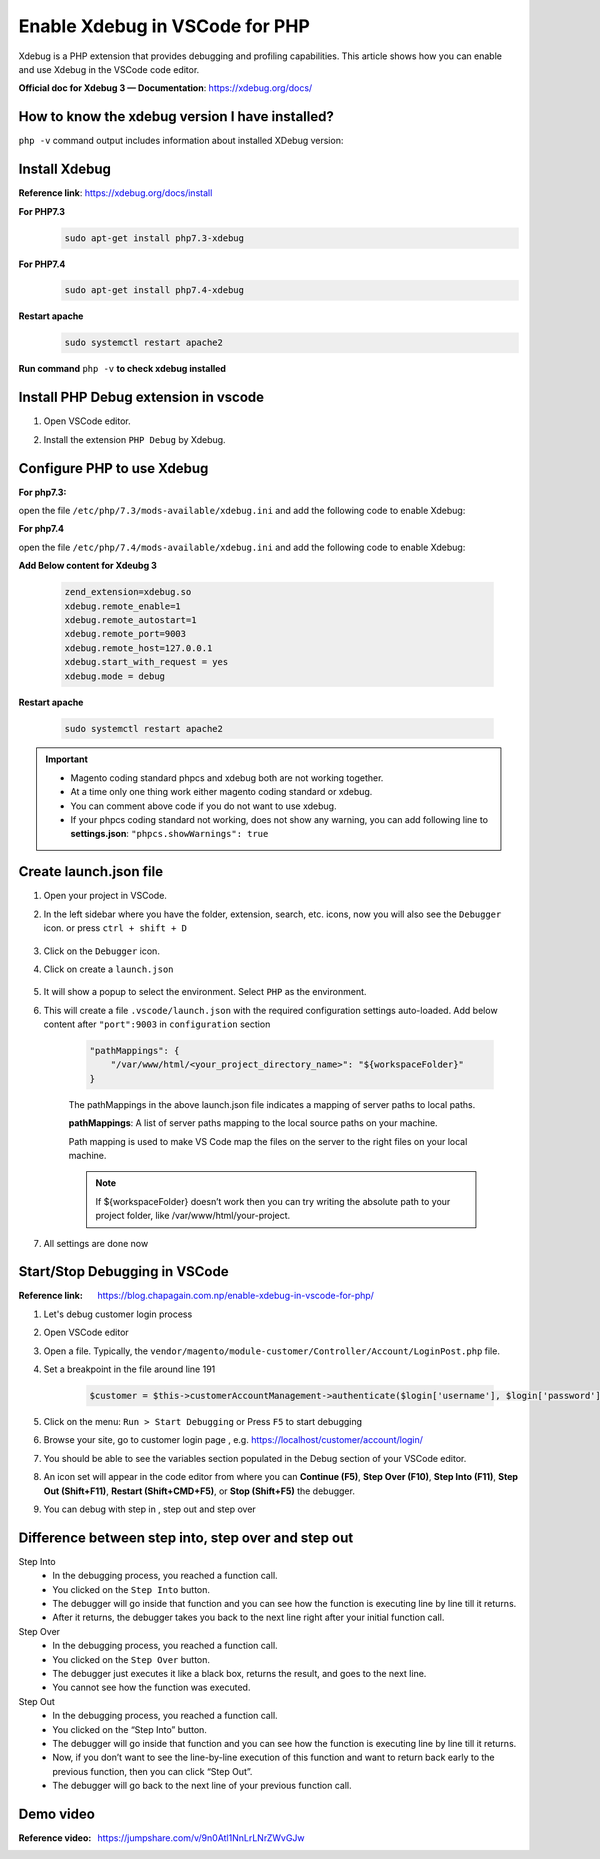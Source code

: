 Enable Xdebug in VSCode for PHP
===============================

Xdebug is a PHP extension that provides debugging and profiling capabilities.
This article shows how you can enable and use Xdebug in the VSCode code editor.

**Official doc for Xdebug 3 — Documentation**: https://xdebug.org/docs/

How to know the xdebug version I have installed?
------------------------------------------------

``php -v`` command output includes information about installed XDebug version:

.. figure:: images/if-xdebug-not-installed.png
    :align: center
	
Install Xdebug 
--------------

**Reference link**: https://xdebug.org/docs/install

**For PHP7.3**
    .. code-block:: bash

        sudo apt-get install php7.3-xdebug
    
**For PHP7.4**
    .. code-block:: bash

        sudo apt-get install php7.4-xdebug
    
**Restart apache**
    .. code-block:: bash

        sudo systemctl restart apache2

**Run command** ``php -v`` **to check xdebug installed**

    .. figure:: images/xdebug-installed.png
        :align: center

Install PHP Debug extension in vscode
-------------------------------------

#. Open VSCode editor.

#. Install the extension ``PHP Debug`` by Xdebug.

    .. figure:: images/php-debug-extension-vscode.png
        :align: center

	
Configure PHP to use Xdebug
---------------------------

**For php7.3:**

open the file ``/etc/php/7.3/mods-available/xdebug.ini`` and add the following code to enable Xdebug:

**For php7.4**

open the file ``/etc/php/7.4/mods-available/xdebug.ini`` and add the following code to enable Xdebug:

**Add Below content for Xdeubg 3**

    .. code-block:: bash

        zend_extension=xdebug.so
        xdebug.remote_enable=1
        xdebug.remote_autostart=1
        xdebug.remote_port=9003
        xdebug.remote_host=127.0.0.1
        xdebug.start_with_request = yes
        xdebug.mode = debug

**Restart apache**

    .. code-block:: bash

        sudo systemctl restart apache2

.. important::
        
        * Magento coding standard phpcs and xdebug both are not working together.
        * At a time only one thing work either magento coding standard or xdebug.
        * You can comment above code if you do not want to use xdebug. 
        * If your phpcs coding standard not working, does not show any warning, you can add following line to **settings.json**:  ``"phpcs.showWarnings": true``

Create launch.json file
-----------------------

#. Open your project in VSCode.

#. In the left sidebar where you have the folder, extension, search, etc. icons, now you will also see the ``Debugger`` icon. or press ``ctrl + shift + D``

    .. figure:: images/run-debug.png
        :align: center

#. Click on the ``Debugger`` icon.

#. Click on create a ``launch.json`` 

    .. figure:: images/create-launch-json.png
        :align: center

	
#. It will show a popup to select the environment. Select ``PHP`` as the environment. 

#. This will create a file ``.vscode/launch.json`` with the required configuration settings auto-loaded. Add below content after ``"port":9003`` in ``configuration`` section
	
    .. code-block:: bash

        "pathMappings": {
            "/var/www/html/<your_project_directory_name>": "${workspaceFolder}"
        }


    The pathMappings in the above launch.json file indicates a mapping of server paths to local paths.

    **pathMappings**: A list of server paths mapping to the local source paths on your machine.

    Path mapping is used to make VS Code map the files on the server to the right files on your local machine.

    
    .. note::
        
        If ${workspaceFolder} doesn’t work then you can try writing the absolute path to your project folder, like /var/www/html/your-project.

#. All settings are done now


Start/Stop Debugging in VSCode
------------------------------

:Reference link: https://blog.chapagain.com.np/enable-xdebug-in-vscode-for-php/

#. Let's debug customer login process

#. Open VSCode editor

#. Open a file. Typically, the ``vendor/magento/module-customer/Controller/Account/LoginPost.php`` file.

#. Set a breakpoint in the file around line 191

    .. code-block:: bash

	    $customer = $this->customerAccountManagement->authenticate($login['username'], $login['password']);

#. Click on the menu: ``Run > Start Debugging`` or Press ``F5`` to start debugging

#. Browse your site, go to customer login page , e.g. https://localhost/customer/account/login/

#. You should be able to see the variables section populated in the Debug section of your VSCode editor.

#. An icon set will appear in the code editor from where you can **Continue (F5)**, **Step Over (F10)**, **Step Into (F11)**, **Step Out (Shift+F11)**, **Restart (Shift+CMD+F5)**, or **Stop (Shift+F5)** the debugger.

#. You can debug with step in , step out and step over


Difference between step into, step over and step out
----------------------------------------------------

Step Into
    - In the debugging process, you reached a function call.
    - You clicked on the ``Step Into`` button.
    - The debugger will go inside that function and you can see how the function is executing line by line till it returns.
    - After it returns, the debugger takes you back to the next line right after your initial function call.

Step Over 
    - In the debugging process, you reached a function call.
    - You clicked on the ``Step Over`` button.
    - The debugger just executes it like a black box, returns the result, and goes to the next line.
    - You cannot see how the function was executed.

Step Out
    - In the debugging process, you reached a function call.
    - You clicked on the “Step Into” button.
    - The debugger will go inside that function and you can see how the function is executing line by line till it returns.
    - Now, if you don’t want to see the line-by-line execution of this function and want to return back early to the previous function, then you can click “Step Out”.
    - The debugger will go back to the next line of your previous function call.

Demo video
----------

:Reference video: https://jumpshare.com/v/9n0Atl1NnLrLNrZWvGJw
